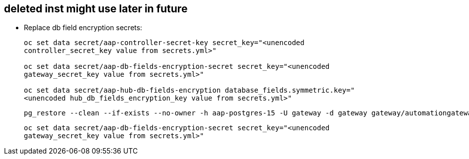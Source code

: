 == deleted inst might use later in future

- Replace db field encryption secrets:
+ 
[source,bash,role=execute]
----
oc set data secret/aap-controller-secret-key secret_key="<unencoded
controller_secret_key value from secrets.yml>"

oc set data secret/aap-db-fields-encryption-secret secret_key="<unencoded
gateway_secret_key value from secrets.yml>"

oc set data secret/aap-hub-db-fields-encryption database_fields.symmetric.key="
<unencoded hub_db_fields_encryption_key value from secrets.yml>"
---- 

+ 
[source,bash,role=execute]
----
pg_restore --clean --if-exists --no-owner -h aap-postgres-15 -U gateway -d gateway gateway/automationgateway.pgc
----

+ 
[source,bash,role=execute]
----
oc set data secret/aap-db-fields-encryption-secret secret_key="<unencoded
gateway_secret_key value from secrets.yml>"
----